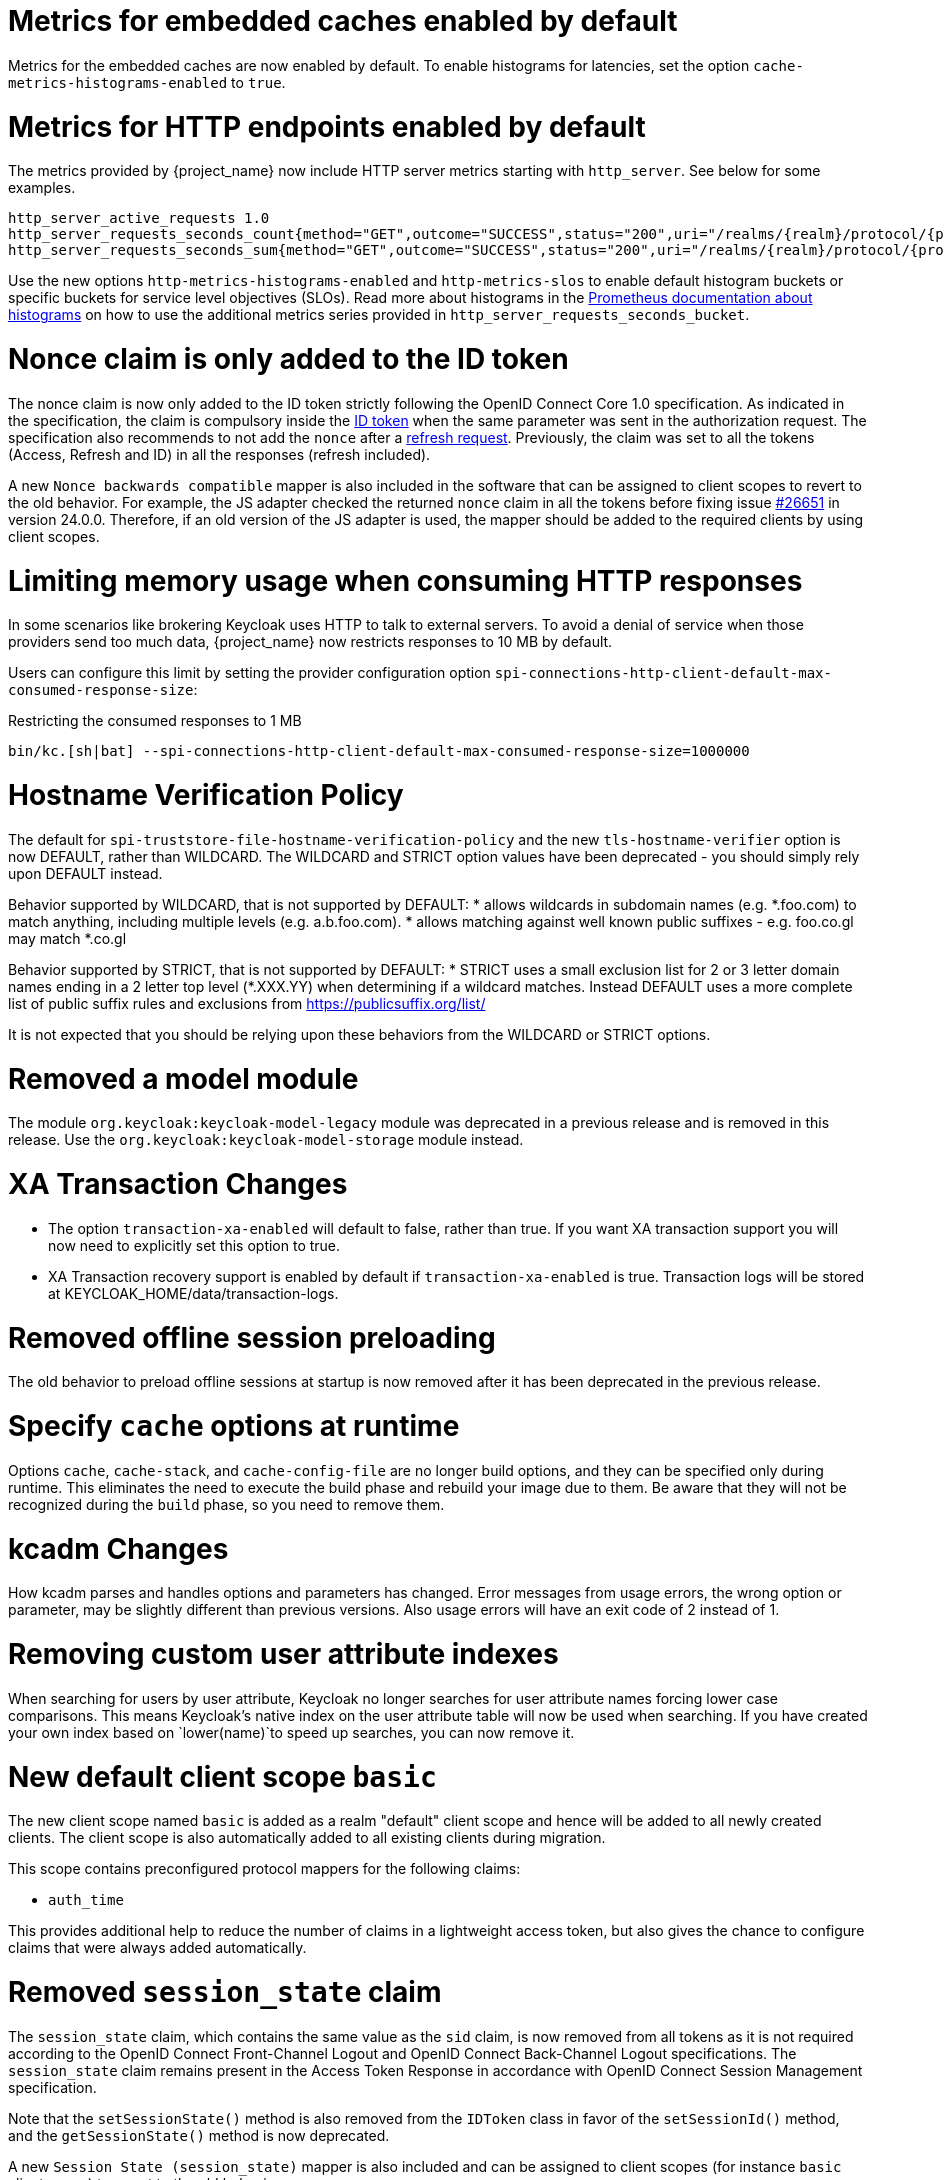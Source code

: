 = Metrics for embedded caches enabled by default

Metrics for the embedded caches are now enabled by default.
To enable histograms for latencies, set the option `cache-metrics-histograms-enabled` to `true`.

= Metrics for HTTP endpoints enabled by default

The metrics provided by {project_name} now include HTTP server metrics starting with `http_server`.
See below for some examples.

[source]
----
http_server_active_requests 1.0
http_server_requests_seconds_count{method="GET",outcome="SUCCESS",status="200",uri="/realms/{realm}/protocol/{protocol}/auth"} 1.0
http_server_requests_seconds_sum{method="GET",outcome="SUCCESS",status="200",uri="/realms/{realm}/protocol/{protocol}/auth"} 0.048717142
----

Use the new options `http-metrics-histograms-enabled` and `http-metrics-slos` to enable default histogram buckets or specific buckets for service level objectives (SLOs).
Read more about histograms in the https://prometheus.io/docs/concepts/metric_types/#histogram[Prometheus documentation about histograms] on how to use the additional metrics series provided in `http_server_requests_seconds_bucket`.

= Nonce claim is only added to the ID token

The nonce claim is now only added to the ID token strictly following the OpenID Connect Core 1.0 specification. As indicated in the specification, the claim is compulsory inside the https://openid.net/specs/openid-connect-core-1_0.html#IDToken[ID token] when the same parameter was sent in the authorization request. The specification also recommends to not add the `nonce` after a https://openid.net/specs/openid-connect-core-1_0.html#RefreshTokenResponse[refresh request]. Previously, the claim was set to all the tokens (Access, Refresh and ID) in all the responses (refresh included).

A new `Nonce backwards compatible` mapper is also included in the software that can be assigned to client scopes to revert to the old behavior. For example, the JS adapter checked the returned `nonce` claim in all the tokens before fixing issue https://github.com/keycloak/keycloak/issues/26651[#26651] in version 24.0.0. Therefore, if an old version of the JS adapter is used, the mapper should be added to the required clients by using client scopes.

= Limiting memory usage when consuming HTTP responses

In some scenarios like brokering Keycloak uses HTTP to talk to external servers.
To avoid a denial of service when those providers send too much data, {project_name} now restricts responses to 10 MB by default.

Users can configure this limit by setting the provider configuration option `spi-connections-http-client-default-max-consumed-response-size`:

.Restricting the consumed responses to 1 MB
[source,bash]
----
bin/kc.[sh|bat] --spi-connections-http-client-default-max-consumed-response-size=1000000
----

= Hostname Verification Policy

The default for `spi-truststore-file-hostname-verification-policy` and the new `tls-hostname-verifier` option is now DEFAULT, rather than WILDCARD. The WILDCARD and STRICT option values have been deprecated - you should simply rely upon DEFAULT instead. 

Behavior supported by WILDCARD, that is not supported by DEFAULT:
* allows wildcards in subdomain names (e.g. *.foo.com) to match anything, including multiple levels (e.g. a.b.foo.com). 
* allows matching against well known public suffixes - e.g. foo.co.gl may match *.co.gl

Behavior supported by STRICT, that is not supported by DEFAULT:
* STRICT uses a small exclusion list for 2 or 3 letter domain names ending in a 2 letter top level (*.XXX.YY) when determining if a wildcard matches. Instead DEFAULT uses a more complete list of public suffix rules and exclusions from https://publicsuffix.org/list/

It is not expected that you should be relying upon these behaviors from the WILDCARD or STRICT options.

= Removed a model module

The module `org.keycloak:keycloak-model-legacy` module was deprecated in a previous release and is removed in this release. Use the `org.keycloak:keycloak-model-storage` module instead.

= XA Transaction Changes

* The option `transaction-xa-enabled` will default to false, rather than true. If you want XA transaction support you will now need to explicitly set this option to true.
* XA Transaction recovery support is enabled by default if `transaction-xa-enabled` is true. Transaction logs will be stored at KEYCLOAK_HOME/data/transaction-logs.

= Removed offline session preloading

The old behavior to preload offline sessions at startup is now removed after it has been deprecated in the previous release.

= Specify `cache` options at runtime

Options `cache`, `cache-stack`, and `cache-config-file` are no longer build options, and they can be specified only during runtime.
This eliminates the need to execute the build phase and rebuild your image due to them.
Be aware that they will not be recognized during the `build` phase, so you need to remove them.

= kcadm Changes

How kcadm parses and handles options and parameters has changed. Error messages from usage errors, the wrong option or parameter, may be slightly different than previous versions. Also usage errors will have an exit code of 2 instead of 1.

= Removing custom user attribute indexes

When searching for users by user attribute, Keycloak no longer searches for user attribute names forcing lower case comparisons. This means Keycloak's native index on the user attribute table will now be used when searching. If you have created your own index based on `lower(name)`to speed up searches, you can now remove it.

= New default client scope `basic`

The new client scope named `basic` is added as a realm "default" client scope and hence will be added to all newly created clients. The client scope is also automatically added to all existing clients during migration.

This scope contains preconfigured protocol mappers for the following claims:

 * `auth_time`

This provides additional help to reduce the number of claims in a lightweight access token, but also gives the chance to configure claims that were always added automatically.

= Removed `session_state` claim

The `session_state` claim, which contains the same value as the `sid` claim, is now removed from all tokens as it is not required according to the OpenID Connect Front-Channel Logout and OpenID Connect Back-Channel Logout specifications. The `session_state` claim remains present in the Access Token Response in accordance with OpenID Connect Session Management specification.

Note that the `setSessionState()` method is also removed from the `IDToken` class in favor of the `setSessionId()` method, and the `getSessionState()` method is now deprecated.

A new `Session State (session_state)` mapper is also included and can be assigned to client scopes (for instance `basic` client scope) to revert to the old behavior.

If an old version of the JS adapter is used, the `Session State (session_state)` mapper should also be used via client scopes as described above.

= Default `http-pool-max-threads` reduced

`http-pool-max-threads` if left unset will default to the greater of 50 or 4 x (available processors). Previously it defaulted to the greater of 200 or 8 x (available processors). Reducing the number or task threads for most usage scenarios will result in slightly higher performance due to less context switching among active threads.

= Management port for metrics and health endpoints

The `/health` and `/metrics` endpoints are accessible on the management port `9000`, which is turned on by default.
That means these endpoints are no longer exposed to the standard Keycloak ports `8080` and `8443`.

In order to reflect the old behavior, use the property `--legacy-observability-interface=true`, which will not expose these endpoints on the management port.
However, this property is deprecated and will be removed in future releases, so it is recommended not to use it.

The management interface uses a different HTTP server than the default {project_name} HTTP server, and it is possible to configure them separately.
Beware, if no values are supplied for the management interface properties, they are inherited from the default {project_name} HTTP server.

For more details, see https://www.keycloak.org/server/management-interface[Configuring the Management Interface].